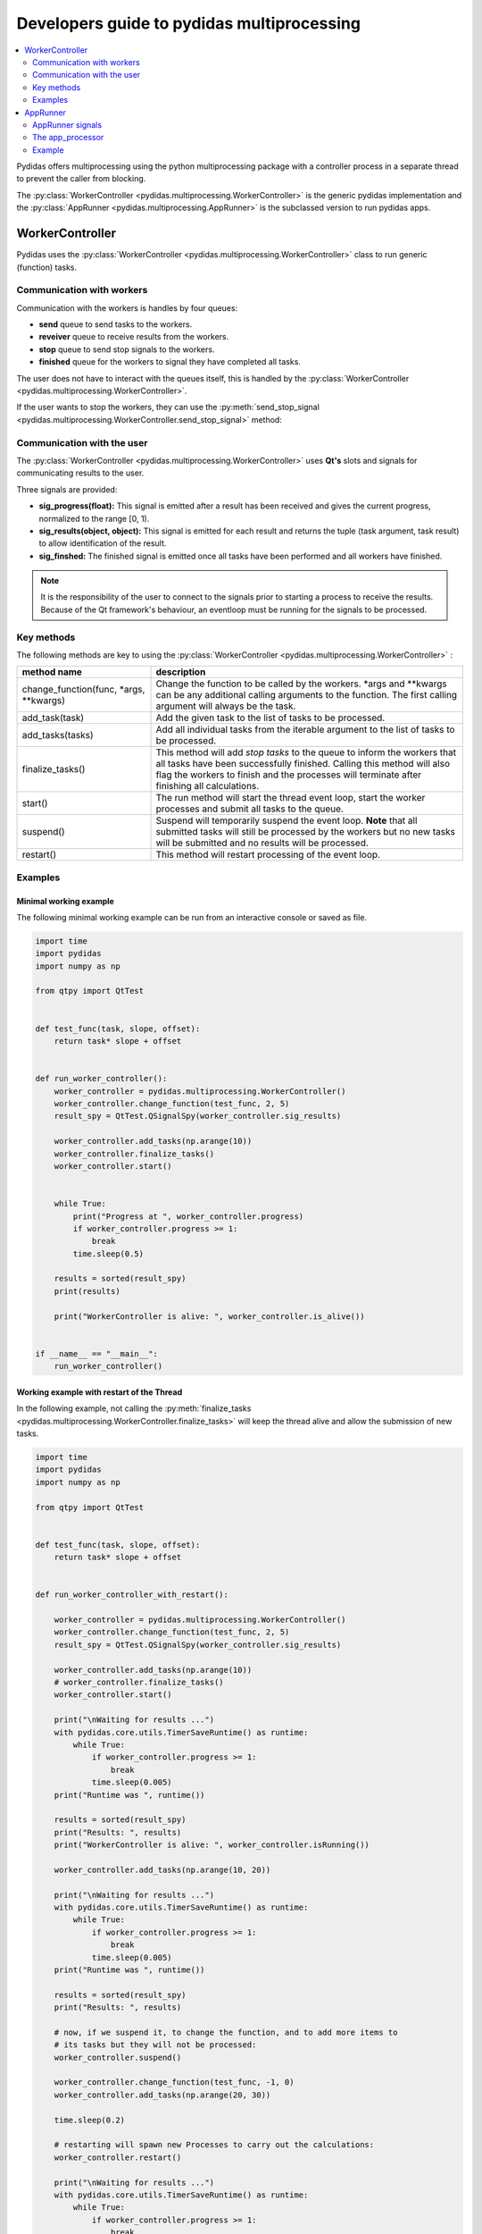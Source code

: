 .. _developer_guide_to_multiprocessing:

Developers guide to pydidas multiprocessing
===========================================


.. contents::
    :depth: 2
    :local:
    :backlinks: none
    
    
Pydidas offers multiprocessing using the python multiprocessing package with
a controller process in a separate thread to prevent the caller from blocking.

The :py:class:`WorkerController <pydidas.multiprocessing.WorkerController>` is 
the generic pydidas implementation and the :py:class:`AppRunner 
<pydidas.multiprocessing.AppRunner>` is the subclassed version to run pydidas 
apps.

WorkerController
----------------

Pydidas uses the :py:class:`WorkerController 
<pydidas.multiprocessing.WorkerController>` class to run generic (function) 
tasks. 

Communication with workers
^^^^^^^^^^^^^^^^^^^^^^^^^^

Communication with the workers is handles by four queues:

- **send** queue to send tasks to the workers.
- **reveiver** queue to receive results from the workers.
- **stop** queue to send stop signals to the workers.
- **finished** queue for the workers to signal they have completed all tasks.

The user does not have to interact with the queues itself, this is handled by 
the :py:class:`WorkerController <pydidas.multiprocessing.WorkerController>`.

If the user wants to stop the workers, they can use the 
:py:meth:`send_stop_signal 
<pydidas.multiprocessing.WorkerController.send_stop_signal>` method:

.. automethod:: pydidas.multiprocessing.WorkerController.send_stop_signal
    :noindex:

Communication with the user
^^^^^^^^^^^^^^^^^^^^^^^^^^^

The :py:class:`WorkerController <pydidas.multiprocessing.WorkerController>` 
uses **Qt's** slots and signals for communicating results to the user.

Three signals are provided:

- **sig_progress(float):** This signal is emitted after a result has been 
  received and gives the current progress, normalized to the range [0, 1).
- **sig_results(object, object):** This signal is emitted for each result and
  returns the tuple (task argument, task result) to allow identification of
  the result.
- **sig_finshed:** The finished signal is emitted once all tasks have been 
  performed and all workers have finished.

.. note:: 

    It is the responsibility of the user to connect to the signals prior to 
    starting a process to receive the results.
    Because of the Qt framework's behaviour, an eventloop must be running for
    the signals to be processed.
    

Key methods
^^^^^^^^^^^

The following methods are key to using the :py:class:`WorkerController 
<pydidas.multiprocessing.WorkerController>` :

.. list-table::
    :widths: 30 70
    :header-rows: 1
    :class: tight-table
    
    * - method name
      - description
    * - change_function(func, \*args, \*\*kwargs)
      - Change the function to be called by the workers. \*args and \*\*kwargs
        can be any additional calling arguments to the function. The first
        calling argument will always be the task.
    * - add_task(task)
      - Add the given task to the list of tasks to be processed.
    * - add_tasks(tasks)
      - Add all individual tasks from the iterable argument to the list of tasks
        to be processed.
    * - finalize_tasks()
      - This method will add *stop tasks* to the queue to inform the workers 
        that all tasks have been successfully finished. 
        Calling this method will also flag the workers to finish and the 
        processes will terminate after finishing all calculations.
    * - start()
      - The run method will start the thread event loop, start the worker 
        processes and submit all tasks to the queue.
    * - suspend()
      - Suspend will temporarily suspend the event loop. **Note** that all
        submitted tasks will still be processed by the workers but no new
        tasks will be submitted and no results will be processed.
    * - restart()
      - This method will restart processing of the event loop.

Examples
^^^^^^^^

Minimal working example
```````````````````````

The following minimal working example can be run from an interactive console
or saved as file.

.. code-block::

    import time
    import pydidas
    import numpy as np

    from qtpy import QtTest


    def test_func(task, slope, offset):
        return task* slope + offset


    def run_worker_controller():
        worker_controller = pydidas.multiprocessing.WorkerController()
        worker_controller.change_function(test_func, 2, 5)
        result_spy = QtTest.QSignalSpy(worker_controller.sig_results)

        worker_controller.add_tasks(np.arange(10))
        worker_controller.finalize_tasks()
        worker_controller.start()


        while True:
            print("Progress at ", worker_controller.progress)
            if worker_controller.progress >= 1:
                break
            time.sleep(0.5)

        results = sorted(result_spy)
        print(results)
    
        print("WorkerController is alive: ", worker_controller.is_alive())


    if __name__ == "__main__":
        run_worker_controller()


Working example with restart of the Thread
``````````````````````````````````````````

In the following example, not calling the :py:meth:`finalize_tasks 
<pydidas.multiprocessing.WorkerController.finalize_tasks>` will keep the 
thread alive and allow the submission of new tasks.

.. code-block::

    import time
    import pydidas
    import numpy as np

    from qtpy import QtTest


    def test_func(task, slope, offset):
        return task* slope + offset


    def run_worker_controller_with_restart():

        worker_controller = pydidas.multiprocessing.WorkerController()
        worker_controller.change_function(test_func, 2, 5)
        result_spy = QtTest.QSignalSpy(worker_controller.sig_results)

        worker_controller.add_tasks(np.arange(10))
        # worker_controller.finalize_tasks()
        worker_controller.start()

        print("\nWaiting for results ...")
        with pydidas.core.utils.TimerSaveRuntime() as runtime:
            while True:
                if worker_controller.progress >= 1:
                    break
                time.sleep(0.005)
        print("Runtime was ", runtime())

        results = sorted(result_spy)
        print("Results: ", results)
        print("WorkerController is alive: ", worker_controller.isRunning())

        worker_controller.add_tasks(np.arange(10, 20))

        print("\nWaiting for results ...")
        with pydidas.core.utils.TimerSaveRuntime() as runtime:
            while True:
                if worker_controller.progress >= 1:
                    break
                time.sleep(0.005)
        print("Runtime was ", runtime())

        results = sorted(result_spy)
        print("Results: ", results)

        # now, if we suspend it, to change the function, and to add more items to
        # its tasks but they will not be processed:
        worker_controller.suspend()

        worker_controller.change_function(test_func, -1, 0)
        worker_controller.add_tasks(np.arange(20, 30))

        time.sleep(0.2)

        # restarting will spawn new Processes to carry out the calculations:
        worker_controller.restart()

        print("\nWaiting for results ...")
        with pydidas.core.utils.TimerSaveRuntime() as runtime:
            while True:
                if worker_controller.progress >= 1:
                    break
                time.sleep(0.005)
        print("Runtime was ", runtime())

        results = sorted(result_spy)
        print("Results: ", results)
        print("WorkerController is alive: ", worker_controller.isRunning())


    if __name__ == "__main__":
        # run_worker_controller()
        run_worker_controller_with_restart()


AppRunner
---------

The :py:class:`AppRunner <pydidas.multiprocessing.AppRunner>` is the specialized
subclass to work with pydidas :py:class:`Apps <pydidas.core.BaseApp>`.

A sequence diagram of the communication with the :py:class:`AppRunner 
<pydidas.multiprocessing.AppRunner>` is given below.

.. image:: images/AppRunner_sequence.png
    :width: 400px
    :align: center
    
It is a QObject and uses signals and slots for communicating with the main event
loop. The :py:class:`app <pydidas.core.BaseApp>` will be executed in independent
processes in the `The app_processor`_ \ .

For a full description of the :py:class:`BaseApp <pydidas.core.BaseApp>` and
how it works, please refer to the :ref:`developer_guide_to_apps`.

AppRunner signals
^^^^^^^^^^^^^^^^^

The :py:class:`AppRunner <pydidas.multiprocessing.AppRunner>` uses the following
signals:

.. list-table::
    :widths: 20 20 60
    :header-rows: 1
    :class: tight-table
    
    * - signal name
      - type
      - description
    * - sig_progress
      - float
      - This signal emits the relative progress once a result has been received
        from a worker. The values are in the range [0, 1].
    * - sig_results
      - (int, object)
      - The task number and results are emitted as a signal once they have been
        received from the workers.
    * - finished
      - None
      - This generic QThread signal is emitted once the processing has been 
        completed.
    * - sig_final_app_state
      - object
      - After the AppRunner's local copy of the app has finished processing all
        results, this signal sends the local app's state back to the main event
        loop.

The app_processor
^^^^^^^^^^^^^^^^^

The :py:func:`app_processor <pydidas.multiprocessing.app_processor>` is the 
pydidas function which runs App tasks in a separate process. Tasks and result
notifications are exchanged via queues. The transfer of results to the AppRunner
process must be handled by the app and can be implemented to the developer's 
own taste. Because all queued data is pickled, it is not advisable to send large
data over the queue but instead to use the multiprocessing shared memory.

The :py:func:`app_processor's <pydidas.multiprocessing.app_processor>` event 
loop is summarized in the flowchart below:

.. image:: images/app_processor_logic_flow_chart.png
    :width: 400px
    :align: center
    
Example
^^^^^^^

The following example is a minimal working example. A :py:class:`TestApp` has
been written which performs a simple arithmetic operation on the numbers 
0..20. 
Because signals and slots only work when the Qt event loop is running, a 
QCoreApplication is started and a test object is used to receive the 
:py:class:`AppRunner's <pydidas.multiprocessing.AppRunner>` signals.

.. code-block::

    import numpy as np
    from qtpy import QtCore

    import pydidas


    class TestApp(pydidas.core.BaseApp):

        def __init__(self, *args, **kwargs):
            pydidas.core.BaseApp.__init__(self, *args, **kwargs)
            self._n = 20
            self.results = np.zeros((self._n))

        def multiprocessing_get_tasks(self):
            return np.arange(self._n)

        def multiprocessing_func(self, index):
            return 3 * index + 5

        @QtCore.Slot(int, object)
        def multiprocessing_store_results(self, index, *args):
            self.results[index] = args[0]


    class TestObject(QtCore.QObject):

        def __init__(self):
            QtCore.QObject.__init__(self)
            self.app = None
            self.results = []

        @QtCore.Slot(object)
        def store_app(self, app):
            self.app = app

        @QtCore.Slot(int, object)
        def store_results(self, index, *results):
            self.results.append([index, results[0]])


    def run_app_runner():
        app = QtCore.QCoreApplication([])

        tester = TestObject()
        test_app = TestApp()
        app_runner = pydidas.multiprocessing.AppRunner(test_app)

        app_runner.sig_final_app_state.connect(tester.store_app)
        app_runner.sig_results.connect(tester.store_results)
        app_runner.finished.connect(app.exit)

        timer = QtCore.QTimer()
        timer.singleShot(10, app_runner.start)
        app.exec_()

        print("Raw results as received from the signal:")
        print("Results: ", tester.results)
        print("\nThe test app does not have any stored results because it was not connected:")
        print("test_app.results: ", test_app.results)
        print("\nThe final app has all the results stored internally in the correct order:")
        print("final_app.results:", tester.app.results)


    if __name__ == "__main__":
        run_app_runner()


